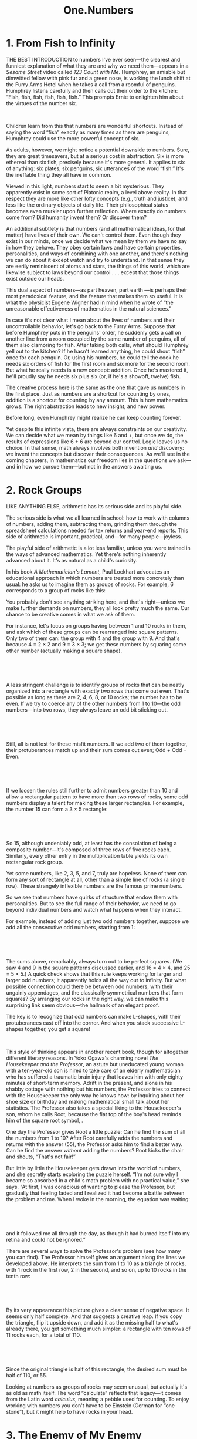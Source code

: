 #+TITLE: One.Numbers

* 1. From Fish to Infinity

THE BEST INTRODUCTION to numbers I've ever seen---the clearest and funniest explanation of what they are and why we need them---appears in a /Sesame Street/ video called /123 Count with Me/. Humphrey, an amiable but dimwitted fellow with pink fur and a green nose, is working the lunch shift at the Furry Arms Hotel when he takes a call from a roomful of penguins. Humphrey listens carefully and then calls out their order to the kitchen: “Fish, fish, fish, fish, fish, fish.” This prompts Ernie to enlighten him about the virtues of the number six.


[[./the-joy-of-x-images/00002.jpeg]]

 

 Children learn from this that numbers are wonderful shortcuts. Instead of saying the word “fish” exactly as many times as there are penguins, Humphrey could use the more powerful concept of six.

As adults, however, we might notice a potential downside to numbers. Sure, they are great timesavers, but at a serious cost in abstraction. Six is more ethereal than six fish, precisely because it's more general. It applies to six of anything: six plates, six penguins, six utterances of
 the word “fish.” It's the ineffable thing they all have in common.

Viewed in this light, numbers start to seem a bit mysterious. They apparently exist in some sort of Platonic realm, a level above reality. In that respect they are more like other lofty concepts (e.g., truth and justice), and less like the ordinary objects of daily life. Their philosophical status becomes even murkier upon further reflection. Where exactly do numbers come from? Did humanity invent them? Or discover them?

An additional subtlety is that numbers (and all mathematical ideas, for that matter) have lives of their own. We can't control them. Even though they exist in our minds, once we decide what we mean by them we have no say in how they behave. They obey certain laws and have certain properties, personalities, and ways of combining with one another, and there's nothing we can do about it except watch and try to understand. In that sense they are eerily reminiscent of atoms and stars, the things of this world, which are likewise subject to laws beyond our control . . . except that those things exist outside our heads.

This dual aspect of numbers---as part heaven, part earth ---is perhaps their most paradoxical feature, and the feature that makes them so useful. It is what the physicist Eugene Wigner had in mind when he wrote of “the unreasonable effectiveness of mathematics in the natural sciences.”

 In case it's not clear what I mean about the lives of numbers and their uncontrollable behavior, let's go back to the Furry Arms. Suppose that before Humphrey puts in the penguins' order, he suddenly gets a call on another line from a room occupied by the same number of penguins, all of them also clamoring for fish. After taking both calls, what should Humphrey yell out to the kitchen? If he hasn't learned anything, he could shout “fish” once for each penguin. Or, using his numbers, he could tell the cook he needs six orders of fish for the first room and six more for the second room. But what he really needs is a new concept: addition. Once he's mastered it, he'll proudly say he needs six plus six (or, if he's a showoff, twelve) fish.

The creative process here is the same as the one that gave us numbers in the first place. Just as numbers are a shortcut for counting by ones, addition is a shortcut for counting by any amount. This is how mathematics grows. The right abstraction leads to new insight, and new power.

Before long, even Humphrey might realize he can keep counting forever.

Yet despite this infinite vista, there are always constraints on our creativity. We can decide what we mean by things like 6 and +, but once we do, the results of expressions like 6 + 6 are beyond our control. Logic leaves us no choice. In that sense, math always involves both invention /and/ discovery: we invent the concepts but discover their consequences. As we'll see in the coming chapters, in mathematics our freedom lies in the questions we ask---and in how we pursue them---but not in the answers awaiting us.
* 2. Rock Groups

LIKE ANYTHING ELSE, arithmetic has its serious side and its playful side.

The serious side is what we all learned in school: how to work with columns of numbers, adding them, subtracting them, grinding them through the spreadsheet calculations needed for tax returns and year-end reports. This side of arithmetic is important, practical, and---for many people---joyless.

The playful side of arithmetic is a lot less familiar, unless you were trained in the ways of advanced mathematics. Yet there's nothing inherently advanced about it. It's as natural as a child's curiosity.

In his book /A Mathematician's Lament/, Paul Lockhart advocates an educational approach in which numbers are treated more concretely than usual: he asks us to imagine them as groups of rocks. For example, 6 corresponds to a group of rocks like this:
[[./the-joy-of-x-images/00003.jpeg]]


You probably don't see anything striking here, and that's right---unless we make further demands on numbers, they all look pretty much the same. Our chance to be creative comes in what we ask of them.

For instance, let's focus on groups having between 1 and 10 rocks in them, and ask which of these groups can be rearranged into square patterns. Only two of them can: the group with 4 and the group with 9. And that's because 4 = 2 × 2 and 9 = 3 × 3; we get these numbers by squaring some other number (actually making a square shape).

 

[[./the-joy-of-x-images/00004.jpeg]]

 

A less stringent challenge is to identify groups of rocks that can be neatly organized into a rectangle with exactly two rows that come out even. That's possible as long as there are 2, 4, 6, 8, or 10 rocks; the number has to be even. If we try to coerce any of the other numbers from 1 to 10---the odd numbers---into two rows, they always leave an odd bit sticking out.

 

[[./the-joy-of-x-images/00005.jpeg]]

 

 Still, all is not lost for these misfit numbers. If we add two of them together, their protuberances match up and their sum comes out even; Odd + Odd = Even.

 

[[./the-joy-of-x-images/00006.jpeg]]

 

If we loosen the rules still further to admit numbers greater than 10 and allow a rectangular pattern to have more than two rows of rocks, some odd numbers display a talent for making these larger rectangles. For example, the number 15 can form a 3 × 5 rectangle:

 

[[./the-joy-of-x-images/00007.jpeg]]

 

So 15, although undeniably odd, at least has the consolation of being a composite number---it's composed of three rows of five rocks each. Similarly, every other entry in the multiplication table yields its own rectangular rock group.

Yet some numbers, like 2, 3, 5, and 7, truly are hopeless. None of them can form any sort of rectangle at all, other than a simple line of rocks (a single row). These strangely inflexible numbers are the famous prime numbers.

So we see that numbers have quirks of structure that endow them with personalities. But to see the full range of their behavior, we need to go beyond individual numbers and watch what happens when they interact.

 For example, instead of adding just two odd numbers together, suppose we add all the consecutive odd numbers, starting from 1:

 

[[./the-joy-of-x-images/00008.jpeg]]

 

The sums above, remarkably, always turn out to be perfect squares. (We saw 4 and 9 in the square patterns discussed earlier, and 16 = 4 × 4, and 25 = 5 × 5.) A quick check shows that this rule keeps working for larger and larger odd numbers; it apparently holds all the way out to infinity. But what possible connection could there be between odd numbers, with their ungainly appendages, and the classically symmetrical numbers that form squares? By arranging our rocks in the right way, we can make this surprising link seem obvious---the hallmark of an elegant proof.

The key is to recognize that odd numbers can make L-shapes, with their protuberances cast off into the corner. And when you stack successive L-shapes together, you get a square!


[[./the-joy-of-x-images/00009.jpeg]]

 

 This style of thinking appears in another recent book, though for altogether different literary reasons. In Yoko Ogawa's charming novel /The Housekeeper and the Professor/, an astute but uneducated young woman with a ten-year-old son is hired to take care of an elderly mathematician who has suffered a traumatic brain injury that leaves him with only eighty minutes of short-term memory. Adrift in the present, and alone in his shabby cottage with nothing but his numbers, the Professor tries to connect with the Housekeeper the only way he knows how: by inquiring about her shoe size or birthday and making mathematical small talk about her statistics. The Professor also takes a special liking to the Housekeeper's son, whom he calls Root, because the flat top of the boy's head reminds him of the square root symbol, [[./the-joy-of-x-images/00010.jpeg]].

One day the Professor gives Root a little puzzle: Can he find the sum of all the numbers from 1 to 10? After Root carefully adds the numbers and returns with the answer (55), the Professor asks him to find a better way. Can he find the answer /without/ adding the numbers? Root kicks the chair and shouts, “That's not fair!”

But little by little the Housekeeper gets drawn into the world of numbers, and she secretly starts exploring the puzzle herself. “I'm not sure why I became so absorbed in a child's math problem with no practical value,” she says. “At first, I was conscious of wanting to please the Professor, but gradually that feeling faded and I realized it had become a battle between the problem and me. When I woke in the morning, the equation was waiting:

 

[[./the-joy-of-x-images/00011.jpeg]]

 

and it followed me all through the day, as though it had burned itself into my retina and could not be ignored.”

 There are several ways to solve the Professor's problem (see how many you can find). The Professor himself gives an argument along the lines we developed above. He interprets the sum from 1 to 10 as a triangle of rocks, with 1 rock in the first row, 2 in the second, and so on, up to 10 rocks in the tenth row:

 

[[./the-joy-of-x-images/00012.jpeg]]

 

By its very appearance this picture gives a clear sense of negative space. It seems only half complete. And that suggests a creative leap. If you copy the triangle, flip it upside down, and add it as the missing half to what's already there, you get something much simpler: a rectangle with ten rows of 11 rocks each, for a total of 110.

 

 [[./the-joy-of-x-images/00013.jpeg]]

 

Since the original triangle is half of this rectangle, the desired sum must be half of 110, or 55.

Looking at numbers as groups of rocks may seem unusual, but actually it's as old as math itself. The word “calculate” reflects that legacy---it comes from the Latin word /calculus/, meaning a pebble used for counting. To enjoy working with numbers you don't have to be Einstein (German for “one stone”), but it might help to have rocks in your head.
* 3. The Enemy of My Enemy

IT'S TRADITIONAL TO teach kids subtraction right after addition. That makes sense---the same facts about numbers get used in both, though in reverse. And the black art of borrowing, so crucial to successful subtraction, is only a little more baroque than that of carrying, its counterpart for addition. If you can cope with calculating 23 + 9, you'll be ready for 23 -- 9 soon enough.

At a deeper level, however, subtraction raises a much more disturbing issue, one that never arises with addition. Subtraction can generate negative numbers. If I try to take 6 cookies away from you but you have only 2, I can't do it---except in my mind, where you now have negative 4 cookies, whatever that means.

Subtraction forces us to expand our conception of what numbers are. Negative numbers are a lot more abstract than positive numbers---you can't see negative 4 cookies and you certainly can't eat them---but you can think about them, and you /have/ to, in all aspects of daily life, from debts and overdrafts to contending with freezing temperatures and parking garages.

Still, many of us haven't quite made peace with negative numbers. As my colleague Andy Ruina has pointed out, people have concocted all sorts of funny little mental strategies to sidestep the dreaded negative sign. On mutual fund statements, losses (negative numbers) are printed in red or nestled in parentheses with nary a negative sign to be found. The history books tell us that Julius Caesar was born in 100 B.C., not --100. The subterranean levels in a parking garage often have designations like B1 and B2. Temperatures are one of the few exceptions: folks do say, especially here in Ithaca, New York, that it's --5 degrees outside, though even then, many prefer to say 5 below zero. There's something about that negative sign that just looks so unpleasant, so . . . negative.

 Perhaps the most unsettling thing is that a negative times a negative is a positive. So let me try to explain the thinking behind that.

How should we define the value of an expression like --1 × 3, where we're multiplying a negative number by a positive number? Well, just as 1 × 3 means 1 + 1 + 1, the natural definition for --1 × 3 is (--1) + (--1) + (--1), which equals --3. This should be obvious in terms of money: if you owe me $1 a week, after three weeks you're $3 in the hole.

From there it's a short hop to see why a negative times a negative should be a positive. Take a look at the following string of equations:

 

[[./the-joy-of-x-images/00014.jpeg]]

 

Now look at the numbers on the far right and notice their orderly progression: --3, --2, --1, 0, . . . At each step, we're adding 1 to the number before it. So wouldn't you agree the next number should logically be 1?

 That's one argument for why (--1) × (--1) = 1. The appeal of this definition is that it preserves the rules of ordinary arithmetic; what works for positive numbers also works for negative numbers.

But if you're a hard-boiled pragmatist, you may be wondering if these abstractions have any parallels in the real world. Admittedly, life sometimes seems to play by different rules. In conventional morality, two wrongs don't make a right. Likewise, double negatives don't always amount to positives; they can make negatives more intense, as in “I can't get no satisfaction.” (Actually, languages can be very tricky in this respect. The eminent linguistic philosopher J. L. Austin of Oxford once gave a lecture in which he asserted that there are many languages in which a double negative makes a positive but none in which a double positive makes a negative---to which the Columbia philosopher Sidney Morgenbesser, sitting in the audience, sarcastically replied, “Yeah, yeah.” )

Still, there are plenty of cases where the real world does mirror the rules of negative numbers. One nerve cell's firing can be inhibited by the firing of a second nerve cell. If that second nerve cell is then inhibited by a third, the first cell can fire again. The indirect action of the third cell on the first is tantamount to excitation; a chain of two negatives makes a positive. Similar effects occur in gene regulation: a protein can turn a gene on by blocking another molecule that was repressing that stretch of DNA.

Perhaps the most familiar parallel occurs in the social and political realms as summed up by the adage “The enemy of my enemy is my friend.” This truism, and related ones about the friend of my enemy, the enemy of my friend, and so on, can be depicted in relationship triangles.

 The corners signify people, companies, or countries, and the sides connecting them signify their relationships, which can be positive (friendly, shown here as solid lines) or negative (hostile, shown as dashed lines).

 

[[./the-joy-of-x-images/00015.jpeg]]

 

Social scientists refer to triangles like the one on the left, with all sides positive, as balanced---there's no reason for anyone to change how he feels, since it's reasonable to like your friends' friends. Similarly, the triangle on the right, with two negatives and a positive, is considered balanced because it causes no dissonance; even though it allows for hostility, nothing cements a friendship like hating the same person.

Of course, triangles can also be unbalanced. When three mutual enemies size up the situation, two of them---often the two with the least animosity toward each other---may be tempted to join forces and gang up on the third.

Even more unbalanced is a triangle with a single negative relationship. For instance, suppose Carol is friendly with both Alice and Bob, but Bob and Alice despise each other. Perhaps they were once a couple but suffered a nasty breakup, and each is now badmouthing the other to ever-loyal Carol. This causes psychological stress all around. To restore balance, either Alice and Bob have to reconcile or Carol has to choose a side.

 

 [[./the-joy-of-x-images/00016.jpeg]]

 

In all these cases, the logic of balance matches the logic of multiplication. In a balanced triangle, the sign of the product of any two sides, positive or negative, always agrees with the sign of the third. In unbalanced triangles, this pattern is broken.

Leaving aside the verisimilitude of the model, there are interesting questions here of a purely mathematical flavor. For example, in a close-knit network where everyone knows everyone, what's the most stable state? One possibility is a nirvana of goodwill, where all relationships are positive and all triangles within the network are balanced. But surprisingly, there are other states that are equally stable. These are states of intractable conflict, with the network split into two hostile factions (of arbitrary sizes and compositions). All members of one faction are friendly with one another but antagonistic toward everybody in the other faction. (Sound familiar?) Perhaps even more surprisingly, these polarized states are the /only/ states as stable as nirvana. In particular, no three-party split can have all its triangles balanced.

Scholars have used these ideas to analyze the run-up to World War I. The diagram that follows shows the shifting alliances among Great Britain, France, Russia, Italy, Germany, and Austria-Hungary between 1872 and 1907.



[[./the-joy-of-x-images/00017.jpeg]]



 The first five configurations were all unbalanced, in the sense that they each contained at least one unbalanced triangle. The resultant dissonance tended to push these nations to realign themselves, triggering reverberations elsewhere in the network. In the final stage, Europe had split into two implacably opposed blocs---technically balanced, but on the brink of war.

The point is not that this theory is powerfully predictive. It isn't. It's too simple to account for all the subtleties of geopolitical dynamics. The point is that some part of what we observe is due to nothing more than the primitive logic of “the enemy of my enemy,” and /this/ part is captured perfectly by the multiplication of negative numbers. By sorting the meaningful from the generic, the arithmetic of negative numbers can help us see where the real puzzles lie.
* 4. Commuting

EVERY DECADE OR SO a new approach to teaching math comes along and creates fresh opportunities for parents to feel inadequate. Back in the 1960s, my parents were flabbergasted by their inability to help me with my second-grade homework. They'd never heard of base 3 or Venn diagrams.

Now the tables have turned. “Dad, can you show me how to do these multiplication problems?” /Sure/, I thought, until the headshaking began. “No, Dad, that's not how we're supposed to do it. That's the old-school method. Don't you know the lattice method? No? Well, what about partial products?”

These humbling sessions have prompted me to revisit multiplication from scratch. And it's actually quite subtle, once you start to think about it.

Take the terminology. Does “seven times three” mean “seven added to itself three times”? Or “three added to itself seven times”?

In some cultures the language is less ambiguous. A friend of mine from Belize used to recite his times tables like this: “Seven ones are seven, seven twos are fourteen, seven threes are twenty-one,” and so on. This phrasing makes it clear that the first number is the multiplier; the second number is the thing being multiplied. It's the same convention as in Lionel Richie's immortal lyrics “She's once, twice, three times a lady.” (“She's a lady times three” would never have been a hit.)

 Maybe all this semantic fuss strikes you as silly, since the order in which numbers are multiplied doesn't matter anyway: 7 × 3 = 3 × 7. Fair enough, but that begs the question I'd like to explore in some depth here: Is this commutative law of multiplication, /a/ × /b/ = /b/ × /a/, really so obvious? I remember being surprised by it as a child; maybe you were too.

To recapture the magic, imagine not knowing what 7 × 3 equals. So you try counting by sevens: 7, 14, 21. Now turn it around and count by threes instead: 3, 6, 9, . . . Do you feel the suspense building? So far, none of the numbers match those in the sevens list, but keep going . . . 12, 15, 18, and then, bingo, 21!

My point is that if you regard multiplication as being synonymous with repeated counting by a certain number (or, in other words, with repeated addition), the commutative law isn't transparent.

But it becomes more intuitive if you conceive of multiplication /visually/. Think of 7 × 3 as the number of dots in a rectangular array with seven rows and three columns.

 

[[./the-joy-of-x-images/00018.gif]]

 

If you turn the array on its side, it transforms into three rows and seven columns---and since rotating the picture doesn't change the number of dots, it must be true that 7 × 3 = 3 × 7.

 

[[./the-joy-of-x-images/00019.jpeg]]

 

Yet strangely enough, in many real-world situations, especially where money is concerned, people seem to forget the commutative law, or don't realize it applies. Let me give you two examples.

Suppose you're shopping for a new pair of jeans. They're on sale for 20 percent off the sticker price of $50, which sounds like a bargain, but keep in mind that you also have to pay the 8 percent sales tax. After the clerk finishes complimenting you on the flattering fit, she starts ringing up the purchase but then pauses and whispers, in a conspiratorial tone, “Hey, let me save you some money. I'll apply the tax first, and then take twenty percent off the total, so you'll get more money back. Okay?”

But something about that sounds fishy to you. “No thanks,” you say. “Could you please take the twenty percent off first, then apply the tax to the sale price? That way, I'll pay less tax.”

Which way is a better deal for you? (Assume both are legal.)

When confronted with a question like this, many people approach it /additively/. They work out the tax and the discount under both scenarios, and then do whatever additions or subtractions are necessary to find the final price. Doing things the clerk's way, you reason, would cost you $4 in tax (8 percent of the sticker price of $50). That would bring your total to $54. Then applying the 20 percent discount to $54 gives you $10.80 back, so you'd end up paying $54 minus $10.80, which equals $43.20. Whereas under your scenario, the 20 percent discount would be applied first, saving you $10 off the $50 sticker price. Then the 8 percent tax on that reduced price of $40 would be $3.20, so you'd still end up paying $43.20. Amazing!

 But it's merely the commutative law in action. To see why, think /multiplicatively/, not additively. Applying an 8 percent tax followed by a 20 percent discount amounts to multiplying the sticker price by 1.08 and then multiplying that result by 0.80. Switching the order of tax and discount reverses the multiplication, but since 1.08 × 0.80 = 0.80 × 1.08, the final price comes out the same.

Considerations like these also arise in larger financial decisions. Is a Roth 401(k) better or worse than a traditional retirement plan? More generally, if you have a pile of money to invest and you have to pay taxes on it at some point, is it better to take the tax bite at the beginning of the investment period, or at the end?

Once again, the commutative law shows it's a wash, all other things being equal (which, sadly, they often aren't). If, for both scenarios, your money grows by the same factor and gets taxed at the same rate, it doesn't matter whether you pay the taxes up front or at the end.

Please don't mistake this mathematical remark for financial advice. Anyone facing these decisions in real life needs to be aware of many complications that muddy the waters: Do you expect to be in a higher or lower tax bracket when you retire? Will you max out your contribution limits? Do you think the government will change its policies about the tax-exempt status of withdrawals by the time you're ready to take the money out? Leaving all this aside (and don't get me wrong, it's all important; I'm just trying to focus here on a simpler mathematical issue), my basic point is that the commutative law is relevant to the analysis of such decisions.

 You can find heated debates about this on personal finance sites on the Internet. Even after the relevance of the commutative law has been pointed out, some bloggers don't accept it. It's that counterintuitive.

Maybe we're wired to doubt the commutative law because in daily life, it usually matters what you do first. You can't have your cake and eat it too. And when taking off your shoes and socks, you've got to get the sequencing right.

The physicist Murray Gell-Mann came to a similar realization one day when he was worrying about his future. As an undergraduate at Yale, he desperately wanted to stay in the Ivy League for graduate school. Unfortunately Princeton rejected his application. Harvard said yes but seemed to be dragging its feet about providing the financial support he needed. His best option, though he found it depressing, was MIT. In Gell-Mann's eyes, MIT was a grubby technological institute, beneath his rarefied taste. Nevertheless, he accepted the offer. Years later he would explain that he had contemplated suicide at the time but decided against it once he realized that attending MIT and killing himself didn't commute. He could always go to MIT and commit suicide later if he had to, but not the other way around.

Gell-Mann had probably been sensitized to the importance of non-commutativity. As a quantum physicist he would have been acutely aware that at the deepest level, nature disobeys the commutative law. And it's a good thing, too. For the failure of commutativity is what makes the world the way it is. It's why matter is solid, and why atoms don't implode.

Specifically, early in the development of quantum mechanics,  Werner Heisenberg and Paul Dirac had discovered that nature follows a curious kind of logic in which /p/ × /q/ ≠ /q/ × /p/, where /p/ and /q/ represent the momentum and position of a quantum particle. Without that breakdown of the commutative law, there would be no Heisenberg uncertainty principle, atoms would collapse, and nothing would exist.

 That's why you'd better mind your /p/'s and /q/'s. And tell your kids to do the same.
* 5. Division and Its Discontents

THERE'S A NARRATIVE line that runs through arithmetic, but many of us missed it in the haze of long division and common denominators. It's the story of the quest for ever more versatile numbers.

The natural numbers 1, 2, 3, and so on are good enough if all we want to do is count, add, and multiply. But once we ask how much remains when everything is taken away, we are forced to create a new kind of number---zero---and since debts can be owed, we need negative numbers too. This enlarged universe of numbers, called integers, is every bit as self-contained as the natural numbers but much more powerful because it embraces subtraction as well.

A new crisis comes when we try to work out the mathematics of sharing. Dividing a whole number evenly is not always possible . . . unless we expand the universe once more, now by inventing fractions. These are ratios of integers---hence their technical name, rational numbers. Sadly, this is the place where many students hit the mathematical wall.

There are many confusing things about division and its consequences, but perhaps the most maddening is that there are so many different ways to describe a part of a whole.

 If you cut a chocolate layer cake right down the middle into two equal pieces, you could certainly say that each piece is half the cake. Or you might express the same idea with the fraction 1/2, meaning “1 of 2 equal pieces.” (When you write it this way, the slash between the 1 and the 2 is a visual reminder that something is being sliced.) A third way is to say that each piece is 50 percent of the whole, meaning literally “50 parts out of 100.” As if that weren't enough, you could also invoke decimal notation and describe each piece as 0.5 of the entire cake.

This profusion of choices may be partly to blame for the bewilderment many of us feel when confronted with fractions, percentages, and decimals. A vivid example appears in the movie /My Left Foot/, the true story of the Irish writer, painter, and poet Christy Brown. Born into a large working-class family, he suffered from cerebral palsy that made it almost impossible for him to speak or control any of his limbs except his left foot. As a boy he was often dismissed as mentally disabled, especially by his father, who resented him and treated him cruelly.

A pivotal scene in the movie takes place around the kitchen table. One of Christy's older sisters is quietly doing her math homework, seated next to her father, while Christy, as usual, is shunted off in the corner of the room, twisted in his chair. His sister breaks the silence: “What's twenty-five percent of a quarter?” she asks. Father mulls it over. “Twenty-five percent of a quarter? Uhhh . . . That's a stupid question, eh? I mean, twenty-five percent /is/ a quarter. You can't have a quarter of a quarter.” Sister responds, “You can. Can't you, Christy?” Father: “Ha! What would /he/ know?”

Writhing, Christy struggles to pick up a piece of chalk with his left foot. Positioning it over a slate on the floor, he manages to scrawl a 1, then a slash, then something unrecognizable. It's the number 16, but the 6 comes out backward. Frustrated, he erases the 6 with his heel and tries again, but this time the chalk moves too far, crossing through the 6, rendering it indecipherable. “That's only a nervous squiggle,” sneers his father, turning away. Christy closes his eyes and slumps back, exhausted.

 Aside from the dramatic power of the scene, what's striking is the father's conceptual rigidity. What makes him insist you can't have a quarter of a quarter? Maybe he thinks you can take a quarter only out of a whole or from something made of four equal parts. But what he fails to realize is that /everything/ is made of four equal parts. In the case of an object that's already a quarter, its four equal parts look like this:

 

[[./the-joy-of-x-images/00020.jpeg]]

 

 Since 16 of these thin slices make the original whole, each slice is 1/16 of the whole---the answer Christy was trying to scratch out.

A version of the same kind of mental rigidity, updated for the digital age, made the rounds on the Internet a few years ago when a frustrated customer named George Vaccaro recorded and posted his phone conversation with two service representatives at Verizon Wireless. Vaccaro's complaint was that he'd been quoted a data usage rate of .002 cents per kilobyte, but his bill showed he'd been charged .002 /dollars/ per kilobyte, a hundredfold higher rate. The ensuing conversation climbed to the top fifty in YouTube's comedy section.

Here's a highlight that occurs about halfway through the recording, during an exchange between Vaccaro and Andrea, the Verizon floor manager:

 

#+BEGIN_QUOTE
  V: Do you recognize that there's a difference between one dollar and one cent?
#+END_QUOTE
#+BEGIN_QUOTE
  A: Definitely.
#+END_QUOTE
#+BEGIN_QUOTE
  V: Do you recognize there's a difference between half a dollar and half a cent?
#+END_QUOTE
#+BEGIN_QUOTE
  A: Definitely.
#+END_QUOTE
#+BEGIN_QUOTE
  V: Then, do you therefore recognize there's a difference between .002 dollars and .002 cents?
#+END_QUOTE

#+BEGIN_QUOTE
  A: No.
#+END_QUOTE

#+BEGIN_QUOTE
  V: No?
#+END_QUOTE

#+BEGIN_QUOTE
  A: I mean there's . . . there's no .002 dollars.
#+END_QUOTE

 

A few moments later Andrea says, “Obviously a dollar is ‘one, decimal, zero, zero,' right? So what would a ‘point zero zero two dollars' look like? . . . I've never heard of .002 dollars . . . It's just not a full cent.”

 The challenge of converting between dollars and cents is only part of the problem for Andrea. The real barrier is her inability to envision a portion of either.

From firsthand experience I can tell you what it's like to be mystified by decimals. In eighth grade, Ms. Stanton began teaching us how to convert a fraction into a decimal. Using long division, we found that some fractions give decimals that terminate in all zeros. For example, [[./the-joy-of-x-images/00021.gif]] = .2500 . . . , which can be rewritten as .25, since all those zeros amount to nothing. Other fractions give decimals that eventually repeat, like

 

[[./the-joy-of-x-images/00022.jpeg]]

 

My favorite was [[./the-joy-of-x-images/00023.gif]], whose decimal counterpart repeats every six digits:

 

[[./the-joy-of-x-images/00024.jpeg]]

 

The bafflement began when Ms. Stanton pointed out that if you triple both sides of the simple equation

 

[[./the-joy-of-x-images/00025.jpeg]]

 

you're forced to conclude that 1 must equal .9999 . . .

At the time I protested that they couldn't be equal. No matter how many 9s she wrote, I could write just as many 0s in 1.0000 . . . and then if we subtracted her number from mine, there would be a teeny bit left over, something like .0000 . . . 01.

Like Christy's father and the Verizon service reps, I couldn't accept something that had just been proven to me. I saw it but refused to believe it. (This might remind you of some people you know.)

 But it gets worse---or better, if you like to feel your neurons sizzle. Back in Ms. Stanton's class, what stopped us from looking at decimals that neither terminate nor repeat periodically? It's easy to cook up such stomach-churners. Here's an example:

 

[[./the-joy-of-x-images/00026.jpeg]]

 

By design, the blocks of 2 get progressively longer as we move to the right. There's no way to express this decimal as a fraction. Fractions always yield decimals that terminate or eventually repeat periodically---that can be proven---and since this decimal does neither, it can't be equal to the ratio of any whole numbers. It's irrational.

Given how contrived this decimal is, you might suppose irrationality is rare. On the contrary, it is typical. In a certain sense that can be made precise, almost all decimals are irrational. And their digits look statistically random.

Once you accept these astonishing facts, everything turns topsy-turvy. Whole numbers and fractions, so beloved and familiar, now appear scarce and exotic. And that innocuous number line pinned to the molding of your grade-school classroom? No one ever told you, but it's chaos up there.
* 6. Location, Location, Location

I'D WALKED PAST Ezra Cornell's statue hundreds of times without even glancing at his greenish likeness. But then one day I stopped for a closer look.

 

[[./the-joy-of-x-images/00027.jpeg]]

 

 Ezra appears outdoorsy and ruggedly dignified in his long coat, vest, and boots, his right hand resting on a walking stick and holding a rumpled, wide-brimmed hat. The monument comes across as unpretentious and disarmingly direct---much like the man himself, by all accounts.

Which is why it seems so discordant that Ezra's dates are inscribed on the pedestal in pompous Roman numerals:

 

#+BEGIN_QUOTE
  EZRA CORNELL
  MDCCCVII--MDCCCLXXIV
#+END_QUOTE

 

Why not write simply 1807--1874? Roman numerals may look impressive, but they're hard to read and cumbersome to use. Ezra would have had little patience for that.

Finding a good way to represent numbers has always been a challenge. Since the dawn of civilization, people have tried various systems for writing numbers and reckoning with them, whether for trading, measuring land, or keeping track of the herd.

What nearly all these systems have in common is that our biology is deeply embedded in them. Through the vagaries of evolution, we happen to have five fingers on each of two hands. That peculiar anatomical fact is reflected in the primitive system of tallying; for example, the number 17 is written as

 

[[./the-joy-of-x-images/00028.jpeg]]

 

 Here, each of the vertical strokes in each group must have originally meant a finger. Maybe the diagonal slash was a thumb, folded across the other four fingers to make a fist?

Roman numerals are only slightly more sophisticated than tallies. You can spot the vestige of tallies in the way Romans wrote 2 and 3, as II and III. Likewise, the diagonal slash is echoed in the shape of the Roman symbol for 5, V. But 4 is an ambiguous case. Sometimes it's written as IIII, tally style (you'll often see this on fancy clocks), though more commonly it's written as IV. The positioning of a smaller number (I) to the left of a larger number (V) indicates that you're supposed to subtract I, rather than add it, as you would if it were stationed on the right. Thus IV means 4, whereas VI means 6.

The Babylonians were not nearly as attached to their fingers. Their numeral system was based on 60---a clear sign of their impeccable taste, for 60 is an exceptionally pleasant number. Its beauty is intrinsic and has nothing to do with human appendages. Sixty is the smallest number that can be divided evenly by 1, 2, 3, 4, 5, and 6. And that's just for starters (there's also 10, 12, 15, 20, and 30). Because of its promiscuous divisibility, 60 is much more congenial than 10 for any sort of calculation or measurement that involves cutting things into equal parts. When we divide an hour into 60 minutes, or a minute into 60 seconds, or a full circle into 360 degrees, we're channeling the sages of ancient Babylon.

But the greatest legacy of the Babylonians is an idea that's so commonplace today that few of us appreciate how subtle and ingenious it is.

To illustrate it, let's consider our own Hindu-Arabic system, which incorporates the same idea in its modern form. Instead of 60, this system is based on ten symbols: 1, 2, 3, 4, 5, 6, 7, 8, 9, and, most brilliant, 0. These are called digits, naturally, from the Latin word for a finger or a toe.

 The great innovation here is that even though this system is based on the number 10, there is no single symbol reserved for 10. Ten is marked by a /position/---the tens place---instead of a symbol. The same is true for 100, or 1,000, or any other power of 10. Their distinguished status is signified not by a symbol but by a parking spot, a reserved piece of real estate. Location, location, location.

Contrast the elegance of this place-value system with the much cruder approach used in Roman numerals. You want 10? We've got 10. It's X. We've also got 100 (C) and 1,000 (M), and we'll even throw in special symbols for the 5 family: V, L, and D, for 5, 50, and 500.

The Roman approach was to elevate a few favored numbers, give them their own symbols, and express all the other, second-class numbers as combinations of those.

Unfortunately, Roman numerals creaked and groaned when faced with anything larger than a few thousand. In a workaround solution that would nowadays be called a kludge, the scholars who were still using Roman numerals in the Middle Ages resorted to piling bars on top of the existing symbols to indicate multiplication by a thousand. For instance, [[./the-joy-of-x-images/00029.jpeg]] meant ten thousand, and [[./the-joy-of-x-images/00030.jpeg]] meant a thousand thousands or, in other words, a million. Multiplying by a billion (a thousand million) was rarely necessary, but if you ever had to, you could always put a second bar on top of the [[./the-joy-of-x-images/00031.jpeg]]. As you can see, the fun never stopped.

But in the Hindu-Arabic system, it's a snap to write any number, no matter how big. All numbers can be expressed with the same ten digits, merely by slotting them into the right places. Furthermore, the notation is inherently concise. Every number less than a million, for example, can be expressed in six symbols or fewer. Try doing that with words, tallies, or Roman numerals.

 Best of all, with a place-value system, ordinary people can learn to do arithmetic. You just have to master a few facts---the multiplication table and its counterpart for addition. Once you get those down, that's all you'll ever need. Any calculation involving any pair of numbers, no matter how big, can be performed by applying the same sets of facts, over and over again, recursively.

If it all sounds pretty mechanical, that's precisely the point. With place-value systems, you can program a machine to do arithmetic. From the early days of mechanical calculators to the supercomputers of today, the automation of arithmetic was made possible by the beautiful idea of place value.

But the unsung hero in this story is 0. Without 0, the whole approach would collapse. It's the placeholder that allows us to tell 1, 10, and 100 apart.

All place-value systems are based on some number called, appropriately enough, the base. Our system is base 10, or decimal (from the Latin root /decem/, meaning “ten”). After the ones place, the subsequent consecutive places represent tens, hundreds, thousands, and so on, each of which is a power of 10:

 

[[./the-joy-of-x-images/00032.jpeg]]

 

Given what I said earlier about the biological, as opposed to the logical, origin of our preference for base 10, it's natural to ask: Would some other base be more efficient, or easier to manipulate?

 A strong case can be made for base 2, the famous and now ubiquitous binary system used in computers and all things digital, from cell phones to cameras. Of all the possible bases, it requires the fewest symbols---just two of them, 0 and 1. As such, it meshes perfectly with the logic of electronic switches or anything else that can toggle between two states---on or off, open or closed.

Binary takes some getting used to. Instead of powers of 10, it uses powers of 2. It still has a ones place like the decimal system, but the subsequent places now stand for twos, fours, and eights, because

 

[[./the-joy-of-x-images/00033.jpeg]]

 

Of course, we wouldn't write the symbol 2, because it doesn't exist in binary, just as there's no single numeral for 10 in decimal. In binary, 2 is written as 10, meaning one 2 and zero 1s. Similarly, 4 would be written as 100 (one 4, zero 2s, and zero 1s), and 8 would be 1000.

The implications reach far beyond math. Our world has been changed by the power of 2. In the past few decades we've come to realize that /all/ information---not just numbers, but also language, images, and sound---can be encoded in streams of zeros and ones.

Which brings us back to Ezra Cornell.

Tucked at the rear of his monument, and almost completely obscured, is a telegraph machine---a modest reminder of his role in the creation of Western Union and the tying together of the North American continent.

 

 [[./the-joy-of-x-images/00034.jpeg]]

 

As a carpenter turned entrepreneur, Cornell worked for Samuel Morse, whose name lives on in the code of dots and dashes through which the English language was reduced to the clicks of a telegraph key. Those two little symbols were technological forerunners of today's zeros and ones.

 Morse entrusted Cornell to build the nation's first telegraph line, a link from Baltimore to the U.S. Capitol, in Washington, D.C. From the very start it seems that he had an inkling of what his dots and dashes would bring. When the line was officially opened, on May 24, 1844, Morse sent the first message down the wire: “What hath God wrought.”





